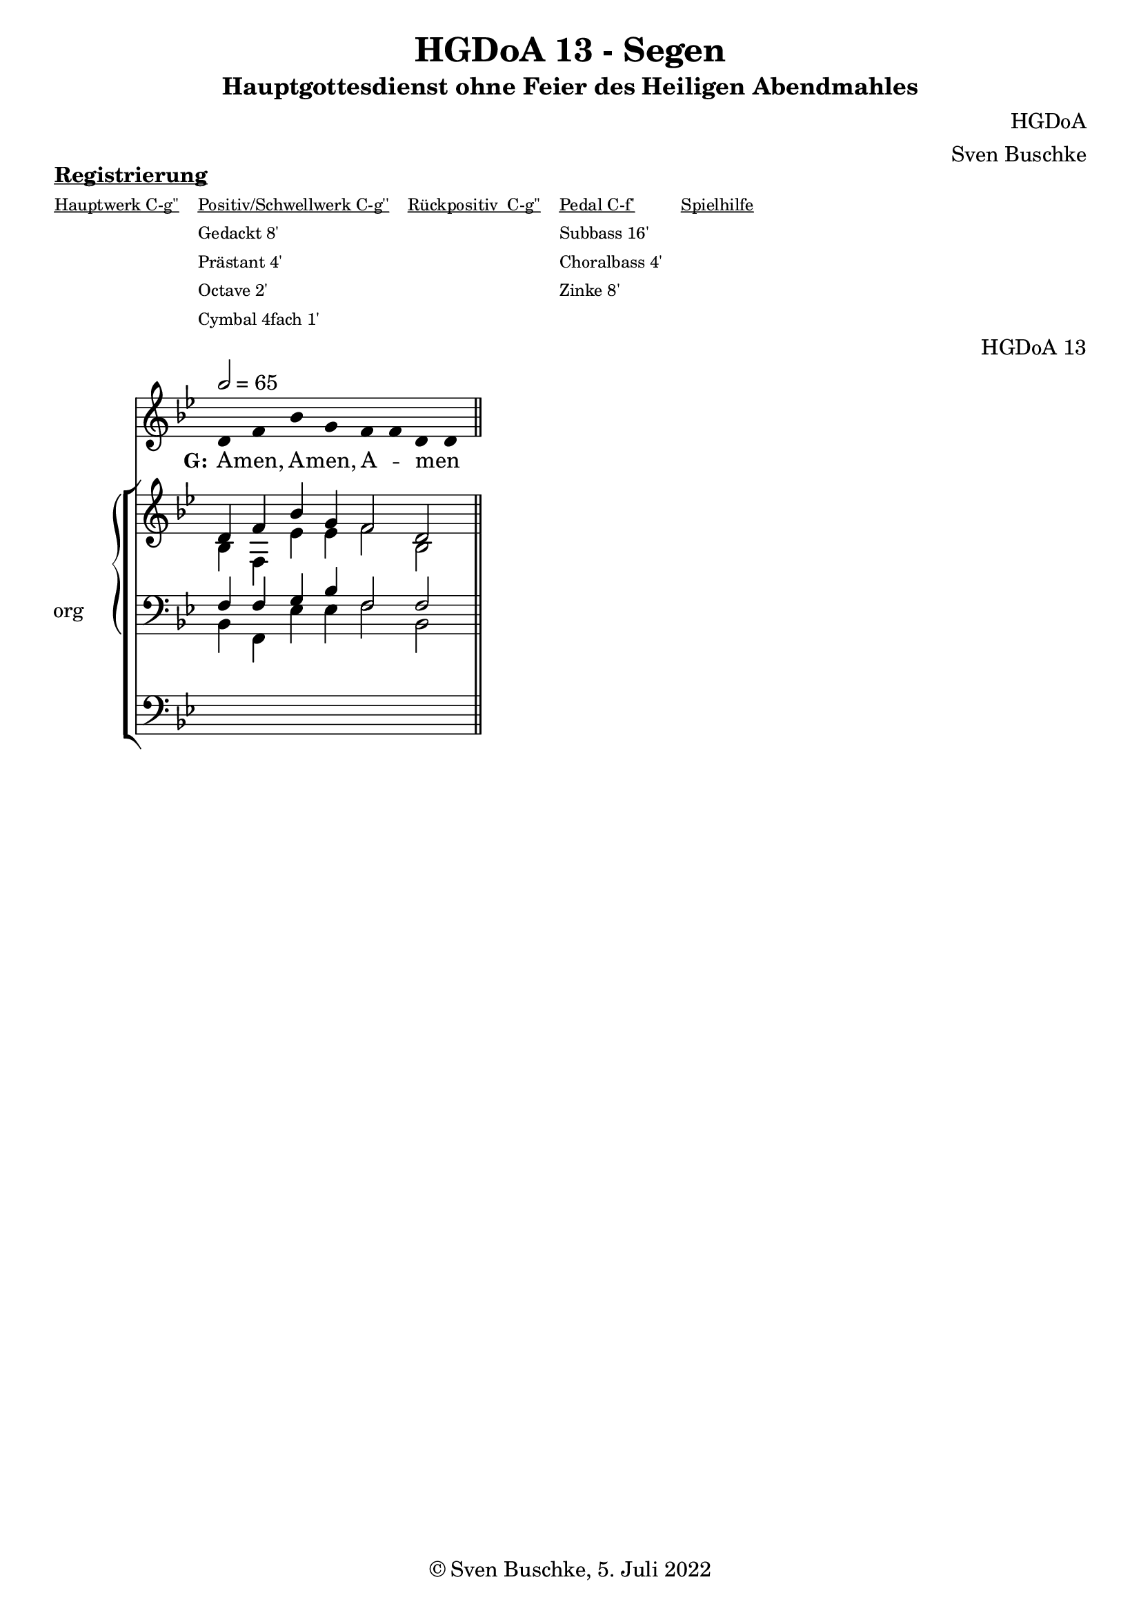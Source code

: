 \version "2.22.2"

\header {
  title = "HGDoA 13 - Segen"
  subtitle = "Hauptgottesdienst ohne Feier des Heiligen Abendmahles"
  composer = "HGDoA"
  arranger = "Sven Buschke"
  opus = "HGDoA 13"
  copyright = "© Sven Buschke, 5. Juli 2022"
  tagline = ""
}

global = {
  \key bes \major
  \time 4/4
  \tempo 2 = 65
}

stemOff = \hide Staff.Stem
stemOn  = \undo \stemOff

preambleUp = {\clef treble \global}
preambleDown = {\clef bass \global}
preamblePedal={\clef bass \global}

melody = \relative a' {
  \stemOff
  \global
  \cadenzaOn
d, f bes g f f d d
  %\bar ";"
  %\bar "!"
  \bar "||"
}

strophe = \lyricmode {
  \set fontSize = #-.5

   \set stanza = "G:"
A -- men,
A -- men,
A -- _ men _
}

soprano = \relative c' {
  \global
  \cadenzaOn
d4 f bes g f2 d2
  \bar "||"
}

alto = \relative c' {
  \global
  \cadenzaOn
bes4 f es' es f2 bes,2
}

tenor = \relative c {
  \global
  \cadenzaOn
f4 f g bes f2 f2
  \bar "||"
}

bass = \relative c {
  \global
  \cadenzaOn
bes4 f es' es f2 bes,2
  \bar "||"
}

pedal = \relative c {
  \global
  \cadenzaOn
  \repeat unfold 8 { s4 }
}

\markup \bold \underline "Registrierung"
\markup fwnum =
  \markup \override #'(font-features . ("ss01" "-kern"))
    \number \etc

\markuplist \tiny {
  \override #'(padding . 2)
  \table
    #'(-1 -1 -1 -1 -1)
    {
      \underline { "Hauptwerk C-g''" "Positiv/Schwellwerk C-g''" "Rückpositiv  C-g''" "Pedal C-f'" "Spielhilfe"}
      "" "Gedackt 8'" "" "Subbass 16'" ""
      "" "Prästant 4'" "" "Choralbass 4'"  ""
      "" "Octave 2'" "" "Zinke 8'" ""
     "" "Cymbal 4fach 1'" "" "" ""
    }
}

\score {
  <<
    \new Voice = "m" << \preambleUp \melody >>
    \new Lyrics \lyricsto "m" \strophe
     \new StaffGroup = "org" \with { instrumentName = "org" shortInstrumentName = "or" } <<
    \new PianoStaff <<
      %\set PianoStaff.instrumentName = #"Piano  "
      \new Staff = "upper" \relative c' {
        \preambleUp
        <<
          \new Voice = "s" { \voiceOne \soprano }
          \\
          \new Voice ="a" { \voiceTwo \alto }
        >>
      }
      \new Staff = "lower" \relative c {
        \preambleDown
        <<
          \new Voice = "t" { \voiceThree \tenor }
          \\
          \new Voice = "b" { \voiceFour \bass }
        >>
      }
    >>
      \new Staff = "lower" \relative c {
        \preambleDown
        <<
          \new Voice = "p" { \pedal }
        >>
      }
    >>
  >>
  \layout {     \context {
      \Staff
      \remove "Time_signature_engraver"
    }}
  \midi {}
}
